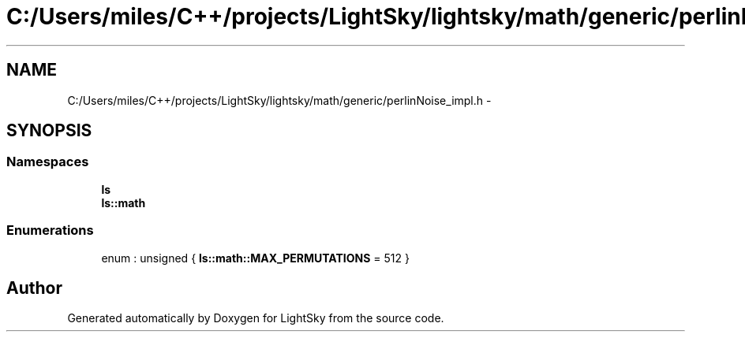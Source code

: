 .TH "C:/Users/miles/C++/projects/LightSky/lightsky/math/generic/perlinNoise_impl.h" 3 "Sun Oct 26 2014" "Version Pre-Alpha" "LightSky" \" -*- nroff -*-
.ad l
.nh
.SH NAME
C:/Users/miles/C++/projects/LightSky/lightsky/math/generic/perlinNoise_impl.h \- 
.SH SYNOPSIS
.br
.PP
.SS "Namespaces"

.in +1c
.ti -1c
.RI " \fBls\fP"
.br
.ti -1c
.RI " \fBls::math\fP"
.br
.in -1c
.SS "Enumerations"

.in +1c
.ti -1c
.RI "enum : unsigned { \fBls::math::MAX_PERMUTATIONS\fP = 512 }"
.br
.in -1c
.SH "Author"
.PP 
Generated automatically by Doxygen for LightSky from the source code\&.
